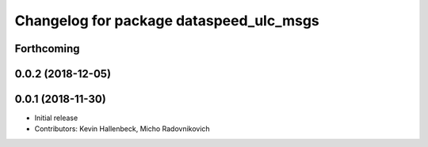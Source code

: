 ^^^^^^^^^^^^^^^^^^^^^^^^^^^^^^^^^^^^^^^^
Changelog for package dataspeed_ulc_msgs
^^^^^^^^^^^^^^^^^^^^^^^^^^^^^^^^^^^^^^^^

Forthcoming
-----------

0.0.2 (2018-12-05)
------------------

0.0.1 (2018-11-30)
------------------
* Initial release
* Contributors: Kevin Hallenbeck, Micho Radovnikovich
